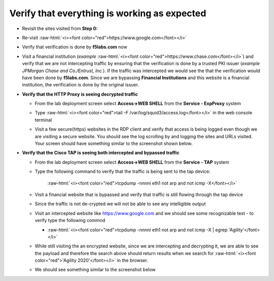 .. role:: raw-html(raw)
   :format: html

Verify that everything is working as expected
~~~~~~~~~~~~~~~~~~~~~~~~~~~~~~~~~~~~~~~~~~~~~~~~~~~~~

-  Revisit the sites visited from **Step 0:**

-  Re-visit :raw-html:`<i><font color="red">https://www.google.com</font></i>`

-  Verify that verification is done by **f5labs.com** now

   .. image:: ../images/image012.png

-  Visit a financial institution (*example*
   :raw-html:`<i><font color="red">https://www.chase.com</font></i>`) and verify that
   we are not intercepting traffic by ensuring that the verification is
   done by a trusted PKI issuer (*example JPMorgan Chase and
   Co./Entrust, Inc.*). If the traffic was intercepted we would see the
   that the verification would have been done by **f5labs.com**. Since
   we are bypassing **Financial Institutions** and this website is a
   financial institution, the verification is done by the original
   issuer.

-  **Verify that the HTTP Proxy is seeing decrypted traffic**

   -  From the lab deployment screen select **Access->WEB SHELL** from
      the **Service - ExpProxy** system

   -  Type :raw-html:`<i><font color="red">tail -F /var/log/squid3/access.log</font></i>` in the web console terminal

   -  Visit a few secure(https) websites in the RDP client and verify that
      access is being logged even though we are visiting a secure website.
      You should see the log scrolling by and logging the sites and URLs
      visited. Your screen should have something similar to the screenshot
      shown below.

      |image20|

-  **Verify that the Cisco TAP is seeing both intercepted and bypassed
   traffic**

   -  From the lab deployment screen select **Access->WEB SHELL** from
      the **Service - TAP** system

   -  Type the following command to verify that the traffic is being
      sent to the tap device:

         :raw-html:`<i><font color="red">tcpdump -nnnni eth1 not arp and not icmp -X</font></i>`

   -  Visit a financial website that is bypassed and verify that traffic
      is still flowing through the tap device

   -  Since the traffic is not de-crypted we will not be able to see any
      intelligible output

   -  Visit an intercepted website like https://www.google.com and we
      should see some recognizable text - to verify type the following
      commnd

      -  :raw-html:`<i><font color="red">tcpdump -nnnni eth1 not arp and not icmp -X | egrep 'Agility'</font></i>`

   -  While still visiting the an encrypted website, since we are
      intercepting and decrypting it, we are able to see the payload and
      therefore the search above should return results when we search
      for :raw-html:`<i><font color="red">'Agility 2020'</font></i>` in the browser.

   -  We should see something similar to the screenshot below

      |image21|

.. |image20| image:: ../images/image013.png
   :width: 7.05556in
   :height: 3.32778in
.. |image21| image:: ../images/image020.png
   :width: 7.05556in
   :height: 1.21944in
